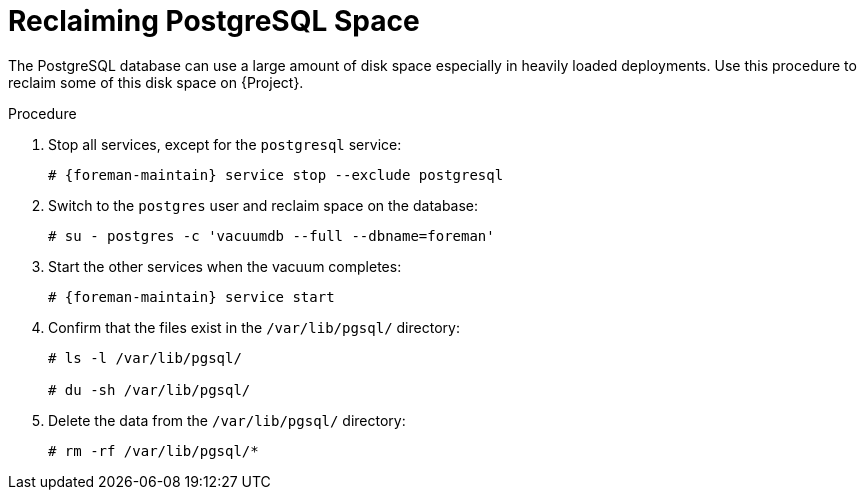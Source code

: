 [id="reclaiming-postgresql-space-after-an-upgrade_{context}"]
= Reclaiming PostgreSQL Space

The PostgreSQL database can use a large amount of disk space especially in heavily loaded deployments.
Use this procedure to reclaim some of this disk space on {Project}.

.Procedure

. Stop all services, except for the `postgresql` service:
+
[options="nowrap" subs="+quotes,attributes"]
----
# {foreman-maintain} service stop --exclude postgresql
----

. Switch to the `postgres` user and reclaim space on the database:
+
[options="nowrap"]
----
# su - postgres -c 'vacuumdb --full --dbname=foreman'
----

. Start the other services when the vacuum completes:
+
[options="nowrap" subs="+quotes,attributes"]
----
# {foreman-maintain} service start
----
. Confirm that the files exist in the `/var/lib/pgsql/` directory:
+
[options="nowrap" subs="+quotes,attributes"]
----
# ls -l /var/lib/pgsql/

# du -sh /var/lib/pgsql/
----

. Delete the data from the `/var/lib/pgsql/` directory:
+
[options="nowrap" subs="+quotes,attributes"]
----
# rm -rf /var/lib/pgsql/*
----
